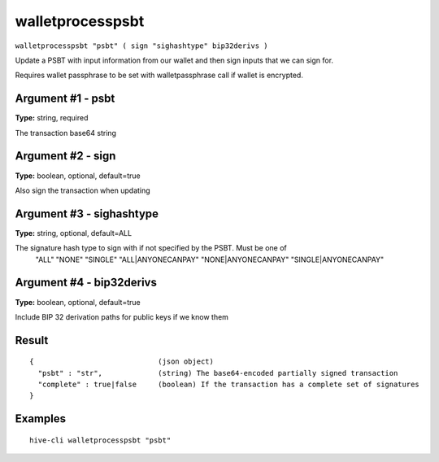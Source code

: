 .. This file is licensed under the Apache License 2.0 available on
   http://www.apache.org/licenses/.

walletprocesspsbt
=================

``walletprocesspsbt "psbt" ( sign "sighashtype" bip32derivs )``

Update a PSBT with input information from our wallet and then sign inputs
that we can sign for.

Requires wallet passphrase to be set with walletpassphrase call if wallet is encrypted.

Argument #1 - psbt
~~~~~~~~~~~~~~~~~~

**Type:** string, required

The transaction base64 string

Argument #2 - sign
~~~~~~~~~~~~~~~~~~

**Type:** boolean, optional, default=true

Also sign the transaction when updating

Argument #3 - sighashtype
~~~~~~~~~~~~~~~~~~~~~~~~~

**Type:** string, optional, default=ALL

The signature hash type to sign with if not specified by the PSBT. Must be one of
       "ALL"
       "NONE"
       "SINGLE"
       "ALL|ANYONECANPAY"
       "NONE|ANYONECANPAY"
       "SINGLE|ANYONECANPAY"

Argument #4 - bip32derivs
~~~~~~~~~~~~~~~~~~~~~~~~~

**Type:** boolean, optional, default=true

Include BIP 32 derivation paths for public keys if we know them

Result
~~~~~~

::

  {                             (json object)
    "psbt" : "str",             (string) The base64-encoded partially signed transaction
    "complete" : true|false     (boolean) If the transaction has a complete set of signatures
  }

Examples
~~~~~~~~


.. highlight:: shell

::

  hive-cli walletprocesspsbt "psbt"

